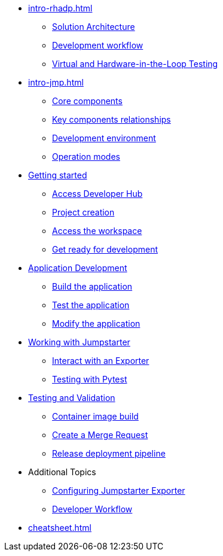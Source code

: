 * xref:intro-rhadp.adoc[]
** xref:intro-rhadp.adoc#solution_architecture[Solution Architecture]
** xref:intro-rhadp.adoc#workflow[Development workflow]
** xref:intro-rhadp.adoc#hiltesting[Virtual and Hardware-in-the-Loop Testing]

* xref:intro-jmp.adoc[]
** xref:intro-jmp.adoc#jmp_components[Core components]
** xref:intro-jmp.adoc#jmp_relationships[Key components relationships]
** xref:intro-jmp.adoc#jmp_development[Development environment]
** xref:intro-jmp.adoc#jmp_operation_mode[Operation modes]

* xref:intro-getting-started.adoc[Getting started]
** xref:intro-getting-started.adoc#devhub[Access Developer Hub]
** xref:intro-getting-started.adoc#project[Project creation]
** xref:intro-getting-started.adoc#devspaces[Access the workspace]
** xref:intro-getting-started.adoc#workspace[Get ready for development]

* xref:activity-02.adoc[Application Development]
** xref:activity-02.adoc#appbuild[Build the application]
** xref:activity-02.adoc#apptest[Test the application]
** xref:activity-02.adoc#appmodify[Modify the application]

* xref:activity-04.adoc[Working with Jumpstarter]
** xref:activity-04.adoc#jmpexporterlease[Interact with an Exporter]
** xref:activity-04.adoc#jmptestingpytest[Testing with Pytest]

* xref:activity-03.adoc[Testing and Validation] 
** xref:activity-03.adoc#container[Container image build]
** xref:activity-03.adoc#merge[Create a Merge Request]
** xref:activity-03.adoc#release[Release deployment pipeline]

* Additional Topics
** xref:additional-01.adoc[Configuring Jumpstarter Exporter]
** xref:additional-02.adoc[Developer Workflow]

* xref:cheatsheet.adoc[]
